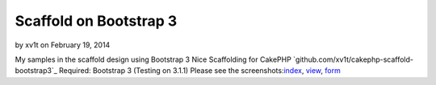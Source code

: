 Scaffold on Bootstrap 3
=======================

by xv1t on February 19, 2014

My samples in the scaffold design using Bootstrap 3
Nice Scaffolding for CakePHP `github.com/xv1t/cakephp-scaffold-
bootstrap3`_ Required: Bootstrap 3 (Testing on 3.1.1) Please see the
screenshots:`index`_, `view`_, `form`_

.. _form: http://i33.fastpic.ru/big/2014/0219/1d/b477fcb85ece2303aa42da8e000d5a1d.png
.. _github.com/xv1t/cakephp-scaffold-bootstrap3: https://github.com/xv1t/cakephp-scaffold-bootstrap3
.. _index: http://i33.fastpic.ru/big/2014/0219/4d/097870b6f932d4b0d10d0994abb93d4d.png
.. _view: http://i33.fastpic.ru/big/2014/0219/99/9e6b791b4ee0ba75dbdfe04614300299.png
.. meta::
    :title: Scaffold on Bootstrap 3
    :description: CakePHP Article related to bootstrap,scaffold,General Interest
    :keywords: bootstrap,scaffold,General Interest
    :copyright: Copyright 2014 xv1t
    :category: general_interest

